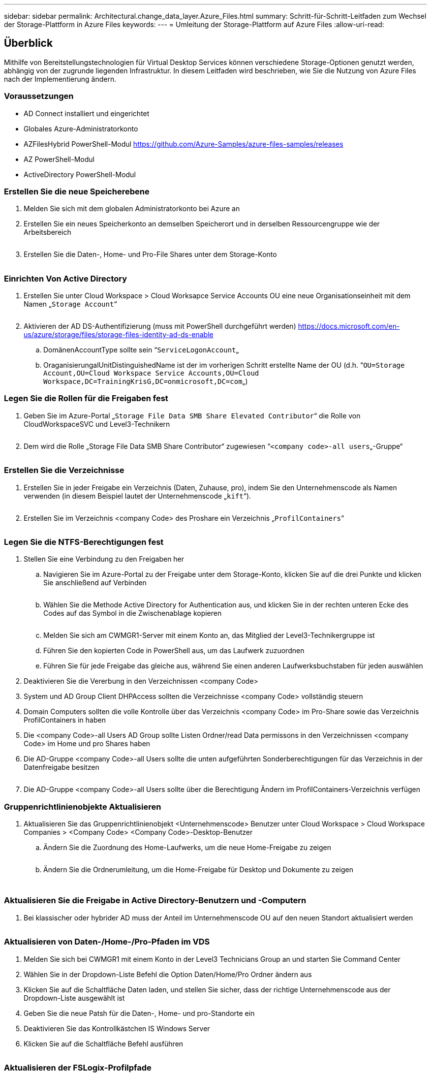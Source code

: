 ---
sidebar: sidebar 
permalink: Architectural.change_data_layer.Azure_Files.html 
summary: Schritt-für-Schritt-Leitfaden zum Wechsel der Storage-Plattform in Azure Files 
keywords:  
---
= Umleitung der Storage-Plattform auf Azure Files
:allow-uri-read: 




== Überblick

Mithilfe von Bereitstellungstechnologien für Virtual Desktop Services können verschiedene Storage-Optionen genutzt werden, abhängig von der zugrunde liegenden Infrastruktur. In diesem Leitfaden wird beschrieben, wie Sie die Nutzung von Azure Files nach der Implementierung ändern.



=== Voraussetzungen

* AD Connect installiert und eingerichtet
* Globales Azure-Administratorkonto
* AZFilesHybrid PowerShell-Modul https://github.com/Azure-Samples/azure-files-samples/releases[]
* AZ PowerShell-Modul
* ActiveDirectory PowerShell-Modul




=== Erstellen Sie die neue Speicherebene

. Melden Sie sich mit dem globalen Administratorkonto bei Azure an
. Erstellen Sie ein neues Speicherkonto an demselben Speicherort und in derselben Ressourcengruppe wie der Arbeitsbereich
+
image:Architectural.ChangeDataLayer.AzureFiles1.png[""]

. Erstellen Sie die Daten-, Home- und Pro-File Shares unter dem Storage-Konto
+
image:Architectural.ChangeDataLayer.AzureFiles2.png[""]





=== Einrichten Von Active Directory

. Erstellen Sie unter Cloud Workspace > Cloud Worksapce Service Accounts OU eine neue Organisationseinheit mit dem Namen „`Storage Account`“
+
image:Architectural.ChangeDataLayer.AzureFiles3.png[""]

. Aktivieren der AD DS-Authentifizierung (muss mit PowerShell durchgeführt werden) https://docs.microsoft.com/en-us/azure/storage/files/storage-files-identity-ad-ds-enable[]
+
.. DomänenAccountType sollte sein “`ServiceLogonAccount`„
.. OraganisierungalUnitDistinguishedName ist der im vorherigen Schritt erstellte Name der OU (d.h. “`OU=Storage Account,OU=Cloud Workspace Service Accounts,OU=Cloud Workspace,DC=TrainingKrisG,DC=onmicrosoft,DC=com`„)






=== Legen Sie die Rollen für die Freigaben fest

. Geben Sie im Azure-Portal „`Storage File Data SMB Share Elevated Contributor`“ die Rolle von CloudWorkspaceSVC und Level3-Technikern
+
image:Architectural.ChangeDataLayer.AzureFiles4.png[""]

. Dem wird die Rolle „Storage File Data SMB Share Contributor“ zugewiesen “`<company code>-all users`„-Gruppe“
+
image:Architectural.ChangeDataLayer.AzureFiles5.png[""]





=== Erstellen Sie die Verzeichnisse

. Erstellen Sie in jeder Freigabe ein Verzeichnis (Daten, Zuhause, pro), indem Sie den Unternehmenscode als Namen verwenden (in diesem Beispiel lautet der Unternehmenscode „`kift`“).
+
image:Architectural.ChangeDataLayer.AzureFiles6.png[""]

. Erstellen Sie im Verzeichnis <company Code> des Proshare ein Verzeichnis „`ProfilContainers`“
+
image:Architectural.ChangeDataLayer.AzureFiles7.png[""]





=== Legen Sie die NTFS-Berechtigungen fest

. Stellen Sie eine Verbindung zu den Freigaben her
+
.. Navigieren Sie im Azure-Portal zu der Freigabe unter dem Storage-Konto, klicken Sie auf die drei Punkte und klicken Sie anschließend auf Verbinden
+
image:Architectural.ChangeDataLayer.AzureFiles8.png[""]

.. Wählen Sie die Methode Active Directory for Authentication aus, und klicken Sie in der rechten unteren Ecke des Codes auf das Symbol in die Zwischenablage kopieren
+
image:Architectural.ChangeDataLayer.AzureFiles9.png[""]

.. Melden Sie sich am CWMGR1-Server mit einem Konto an, das Mitglied der Level3-Technikergruppe ist
.. Führen Sie den kopierten Code in PowerShell aus, um das Laufwerk zuzuordnen
.. Führen Sie für jede Freigabe das gleiche aus, während Sie einen anderen Laufwerksbuchstaben für jeden auswählen


. Deaktivieren Sie die Vererbung in den Verzeichnissen <company Code>
. System und AD Group Client DHPAccess sollten die Verzeichnisse <company Code> vollständig steuern
. Domain Computers sollten die volle Kontrolle über das Verzeichnis <company Code> im Pro-Share sowie das Verzeichnis ProfilContainers in haben
. Die <company Code>-all Users AD Group sollte Listen Ordner/read Data permissons in den Verzeichnissen <company Code> im Home und pro Shares haben
. Die AD-Gruppe <company Code>-all Users sollte die unten aufgeführten Sonderberechtigungen für das Verzeichnis in der Datenfreigabe besitzen
+
image:Architectural.ChangeDataLayer.AzureFiles10.png[""]

. Die AD-Gruppe <company Code>-all Users sollte über die Berechtigung Ändern im ProfilContainers-Verzeichnis verfügen




=== Gruppenrichtlinienobjekte Aktualisieren

. Aktualisieren Sie das Gruppenrichtlinienobjekt <Unternehmenscode> Benutzer unter Cloud Workspace > Cloud Workspace Companies > <Company Code> <Company Code>-Desktop-Benutzer
+
.. Ändern Sie die Zuordnung des Home-Laufwerks, um die neue Home-Freigabe zu zeigen
+
image:Architectural.ChangeDataLayer.AzureFiles11.png[""]

.. Ändern Sie die Ordnerumleitung, um die Home-Freigabe für Desktop und Dokumente zu zeigen
+
image:Architectural.ChangeDataLayer.AzureFiles12.png[""]

+
image:Architectural.ChangeDataLayer.AzureFiles13.png[""]







=== Aktualisieren Sie die Freigabe in Active Directory-Benutzern und -Computern

. Bei klassischer oder hybrider AD muss der Anteil im Unternehmenscode OU auf den neuen Standort aktualisiert werden
+
image:Architectural.ChangeDataLayer.AzureFiles14.png[""]





=== Aktualisieren von Daten-/Home-/Pro-Pfaden im VDS

. Melden Sie sich bei CWMGR1 mit einem Konto in der Level3 Technicians Group an und starten Sie Command Center
. Wählen Sie in der Dropdown-Liste Befehl die Option Daten/Home/Pro Ordner ändern aus
. Klicken Sie auf die Schaltfläche Daten laden, und stellen Sie sicher, dass der richtige Unternehmenscode aus der Dropdown-Liste ausgewählt ist
. Geben Sie die neue Patsh für die Daten-, Home- und pro-Standorte ein
. Deaktivieren Sie das Kontrollkästchen IS Windows Server
. Klicken Sie auf die Schaltfläche Befehl ausführen
+
image:Architectural.ChangeDataLayer.AzureFiles15.png[""]





=== Aktualisieren der FSLogix-Profilpfade

. Öffnen Sie den Registrierungseditiv auf den Session-Hosts
. Bearbeiten Sie den Eintrag VHDLockations unter HKLM\SOFTWARE\FSLogix\Profiles, um den UNC-Pfad zum neuen ProfilContainers-Verzeichnis zu erhalten
+
image:Architectural.ChangeDataLayer.AzureFiles16.png[""]





=== Backups Konfigurieren

. Es wird empfohlen, eine Backup-Richtlinie für die neuen Freigaben einzurichten und zu konfigurieren
. Erstellen Sie einen neuen Recovery Services Vault in derselben Ressourcengruppe
. Navigieren Sie zum Tresor, und wählen Sie unter erste Schritte Sicherung aus
. Wählen Sie Azure für den aktiven Workload und die Azure-Dateifreigabe für das, was Sie sichern möchten, und klicken Sie dann auf Backup
. Wählen Sie das Speicherkonto aus, das zum Erstellen der Freigaben verwendet wird
. Fügen Sie die Shares hinzu, die gesichert werden sollen
. Bearbeiten und Erstellen einer Backup-Richtlinie, die Ihren Anforderungen entspricht


